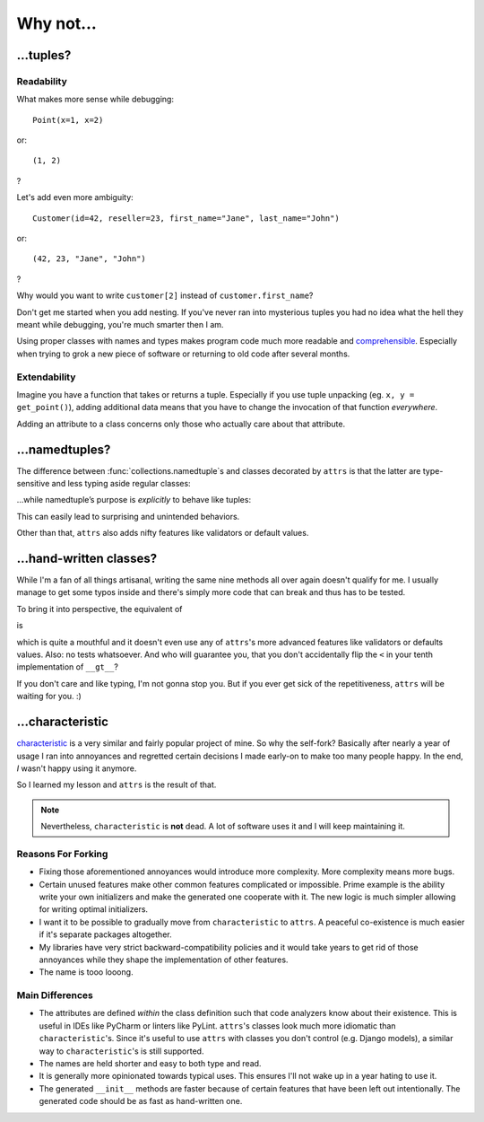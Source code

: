 .. _why:

Why not…
========


…tuples?
--------


Readability
^^^^^^^^^^^

What makes more sense while debugging::

   Point(x=1, x=2)

or::

   (1, 2)

?

Let's add even more ambiguity::

   Customer(id=42, reseller=23, first_name="Jane", last_name="John")

or::

   (42, 23, "Jane", "John")

?

Why would you want to write ``customer[2]`` instead of ``customer.first_name``?

Don't get me started when you add nesting.
If you've never ran into mysterious tuples you had no idea what the hell they meant while debugging, you're much smarter then I am.

Using proper classes with names and types makes program code much more readable and comprehensible_.
Especially when trying to grok a new piece of software or returning to old code after several months.

.. _comprehensible: http://arxiv.org/pdf/1304.5257.pdf


Extendability
^^^^^^^^^^^^^

Imagine you have a function that takes or returns a tuple.
Especially if you use tuple unpacking (eg. ``x, y = get_point()``), adding additional data means that you have to change the invocation of that function *everywhere*.

Adding an attribute to a class concerns only those who actually care about that attribute.


…namedtuples?
-------------

The difference between :func:`collections.namedtuple`\ s and classes decorated by ``attrs`` is that the latter are type-sensitive and less typing aside regular classes:


.. doctest::

   >>> import attr
   >>> @attr.s
   ... class C1(object):
   ...     a = attr.ib()
   ...     def print_a(self):
   ...        print(self.a)
   >>> @attr.s
   ... class C2(object):
   ...     a = attr.ib()
   >>> c1 = C1(a=1)
   >>> c2 = C2(a=1)
   >>> c1.a == c2.a
   True
   >>> c1 == c2
   False
   >>> c1.print_a()
   1


…while namedtuple’s purpose is *explicitly* to behave like tuples:


.. doctest::

   >>> from collections import namedtuple
   >>> NT1 = namedtuple("NT1", "a")
   >>> NT2 = namedtuple("NT2", "b")
   >>> t1 = NT1._make([1,])
   >>> t2 = NT2._make([1,])
   >>> t1 == t2 == (1,)
   True


This can easily lead to surprising and unintended behaviors.

Other than that, ``attrs`` also adds nifty features like validators or default values.

.. _tuple: https://docs.python.org/2/tutorial/datastructures.html#tuples-and-sequences


…hand-written classes?
----------------------

While I'm a fan of all things artisanal, writing the same nine methods all over again doesn't qualify for me.
I usually manage to get some typos inside and there's simply more code that can break and thus has to be tested.

To bring it into perspective, the equivalent of

.. doctest::

   >>> @attr.s
   ... class SmartClass(object):
   ...    a = attr.ib()
   ...    b = attr.ib()
   >>> SmartClass(1, 2)
   SmartClass(a=1, b=2)

is

.. doctest::

   >>> class ArtisanalClass(object):
   ...     def __init__(self, a, b):
   ...         self.a = a
   ...         self.b = b
   ...
   ...     def __repr__(self):
   ...         return "ArtisanalClass(a={}, b={})".format(self.a, self.b)
   ...
   ...     def __eq__(self, other):
   ...         if other.__class__ is self.__class__:
   ...             return (self.a, self.b) == (other.a, other.b)
   ...         else:
   ...             return NotImplemented
   ...
   ...     def __ne__(self, other):
   ...         result = self.__eq__(other)
   ...         if result is NotImplemented:
   ...             return NotImplemented
   ...         else:
   ...             return not result
   ...
   ...     def __lt__(self, other):
   ...         if other.__class__ is self.__class__:
   ...             return (self.a, self.b) < (other.a, other.b)
   ...         else:
   ...             return NotImplemented
   ...
   ...     def __le__(self, other):
   ...         if other.__class__ is self.__class__:
   ...             return (self.a, self.b) <= (other.a, other.b)
   ...         else:
   ...             return NotImplemented
   ...
   ...     def __gt__(self, other):
   ...         if other.__class__ is self.__class__:
   ...             return (self.a, self.b) > (other.a, other.b)
   ...         else:
   ...             return NotImplemented
   ...
   ...     def __ge__(self, other):
   ...         if other.__class__ is self.__class__:
   ...             return (self.a, self.b) >= (other.a, other.b)
   ...         else:
   ...             return NotImplemented
   ...
   ...     def __hash__(self):
   ...         return hash((self.a, self.b))
   >>> ArtisanalClass(a=1, b=2)
   ArtisanalClass(a=1, b=2)

which is quite a mouthful and it doesn't even use any of ``attrs``'s more advanced features like validators or defaults values.
Also: no tests whatsoever.
And who will guarantee you, that you don't accidentally flip the ``<`` in your tenth implementation of ``__gt__``?

If you don't care and like typing, I'm not gonna stop you.
But if you ever get sick of the repetitiveness, ``attrs`` will be waiting for you. :)


…characteristic
---------------

`characteristic <https://characteristic.readthedocs.org/en/stable/>`_ is a very similar and fairly popular project of mine.
So why the self-fork?
Basically after nearly a year of usage I ran into annoyances and regretted certain decisions I made early-on to make too many people happy.
In the end, *I* wasn't happy using it anymore.

So I learned my lesson and ``attrs`` is the result of that.

.. note::
   Nevertheless, ``characteristic`` is **not** dead.
   A lot of software uses it and I will keep maintaining it.


Reasons For Forking
^^^^^^^^^^^^^^^^^^^

- Fixing those aforementioned annoyances would introduce more complexity.
  More complexity means more bugs.
- Certain unused features make other common features complicated or impossible.
  Prime example is the ability write your own initializers and make the generated one cooperate with it.
  The new logic is much simpler allowing for writing optimal initializers.
- I want it to be possible to gradually move from ``characteristic`` to ``attrs``.
  A peaceful co-existence is much easier if it's separate packages altogether.
- My libraries have very strict backward-compatibility policies and it would take years to get rid of those annoyances while they shape the implementation of other features.
- The name is tooo looong.


Main Differences
^^^^^^^^^^^^^^^^

- The attributes are defined *within* the class definition such that code analyzers know about their existence.
  This is useful in IDEs like PyCharm or linters like PyLint.
  ``attrs``'s classes look much more idiomatic than ``characteristic``'s.
  Since it's useful to use ``attrs`` with classes you don't control (e.g. Django models), a similar way to ``characteristic``'s is still supported.
- The names are held shorter and easy to both type and read.
- It is generally more opinionated towards typical uses.
  This ensures I'll not wake up in a year hating to use it.
- The generated ``__init__`` methods are faster because of certain features that have been left out intentionally.
  The generated code should be as fast as hand-written one.
